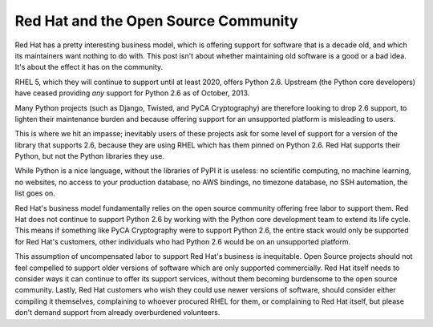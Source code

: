 Red Hat and the Open Source Community
=====================================

Red Hat has a pretty interesting business model, which is offering support for
software that is a decade old, and which its maintainers want nothing to do
with. This post isn't about whether maintaining old software is a good or a bad
idea. It's about the effect it has on the community.

RHEL 5, which they will continue to support until at least 2020, offers Python
2.6. Upstream (the Python core developers) have ceased providing *any* support
for Python 2.6 as of October, 2013.

Many Python projects (such as Django, Twisted, and PyCA Cryptography) are
therefore looking to drop 2.6 support, to lighten their maintenance burden and
because offering support for an unsupported platform is misleading to users.

This is where we hit an impasse; inevitably users of these projects ask for
some level of support for a version of the library that supports 2.6, because
they are using RHEL which has them pinned on Python 2.6. Red Hat supports their
Python, but not the Python libraries they use.

While Python is a nice language, without the libraries of PyPI it is useless:
no scientific computing, no machine learning, no websites, no access to your
production database, no AWS bindings, no timezone database, no SSH automation,
the list goes on.

Red Hat's business model fundamentally relies on the open source community
offering free labor to support them. Red Hat does not continue to support
Python 2.6 by working with the Python core development team to extend its life
cycle. This means if something like PyCA Cryptography were to support Python
2.6, the entire stack would only be supported for Red Hat's customers, other
individuals who had Python 2.6 would be on an unsupported platform.

This assumption of uncompensated labor to support Red Hat's business is
inequitable. Open Source projects should not feel compelled to support older
versions of software which are only supported commercially. Red Hat itself
needs to consider ways it can continue to offer its support services, without
them becoming burdensome to the open source community. Lastly, Red Hat
customers who wish they could use newer versions of software, should consider
either compiling it themselves, complaining to whoever procured RHEL for them,
or complaining to Red Hat itself, but please don't demand support from already
overburdened volunteers.
